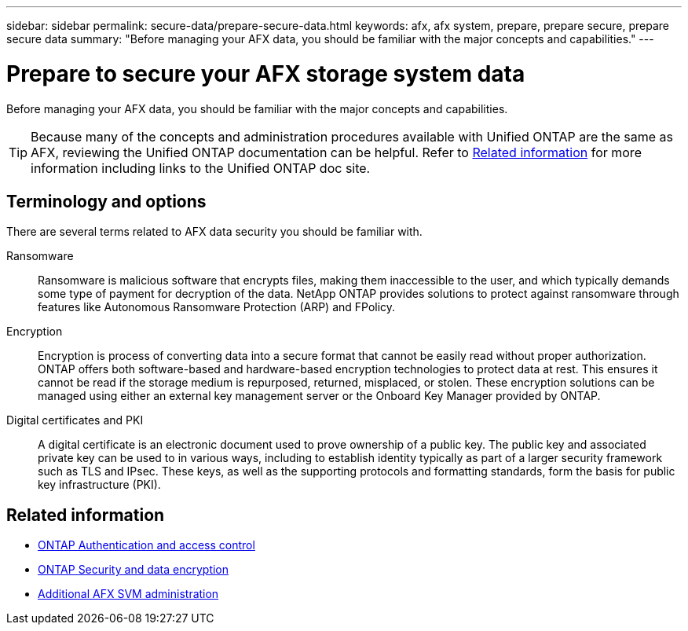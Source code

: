 ---
sidebar: sidebar
permalink: secure-data/prepare-secure-data.html
keywords: afx, afx system, prepare, prepare secure, prepare secure data
summary: "Before managing your AFX data, you should be familiar with the major concepts and capabilities."
---

= Prepare to secure your AFX storage system data
:icons: font
:imagesdir: ../media/

[.lead]
Before managing your AFX data, you should be familiar with the major concepts and capabilities.

[TIP]
Because many of the concepts and administration procedures available with Unified ONTAP are the same as AFX, reviewing the Unified ONTAP documentation can be helpful. Refer to <<Related information>> for more information including links to the Unified ONTAP doc site.

== Terminology and options

There are several terms related to AFX data security you should be familiar with.

Ransomware::
Ransomware is malicious software that encrypts files, making them inaccessible to the user, and which typically demands some type of payment for decryption of the data. NetApp ONTAP provides solutions to protect against ransomware through features like Autonomous Ransomware Protection (ARP) and FPolicy.

Encryption::
Encryption is process of converting data into a secure format that cannot be easily read without proper authorization. ONTAP offers both software-based and hardware-based encryption technologies to protect data at rest. This ensures it cannot be read if the storage medium is repurposed, returned, misplaced, or stolen. These encryption solutions can be managed using either an external key management server or the Onboard Key Manager provided by ONTAP.

Digital certificates and PKI::
A digital certificate is an electronic document used to prove ownership of a public key. The public key and associated private key can be used to in various ways, including to establish identity typically as part of a larger security framework such as TLS and IPsec. These keys, as well as the supporting protocols and formatting standards, form the basis for public key infrastructure (PKI).

== Related information

* https://docs.netapp.com/us-en/ontap/authentication-access-control/index.html[ONTAP Authentication and access control^]
* https://docs.netapp.com/us-en/ontap/security-encryption/index.html[ONTAP Security and data encryption]
* link:../administer/additional-ontap-svm.html[Additional AFX SVM administration]
